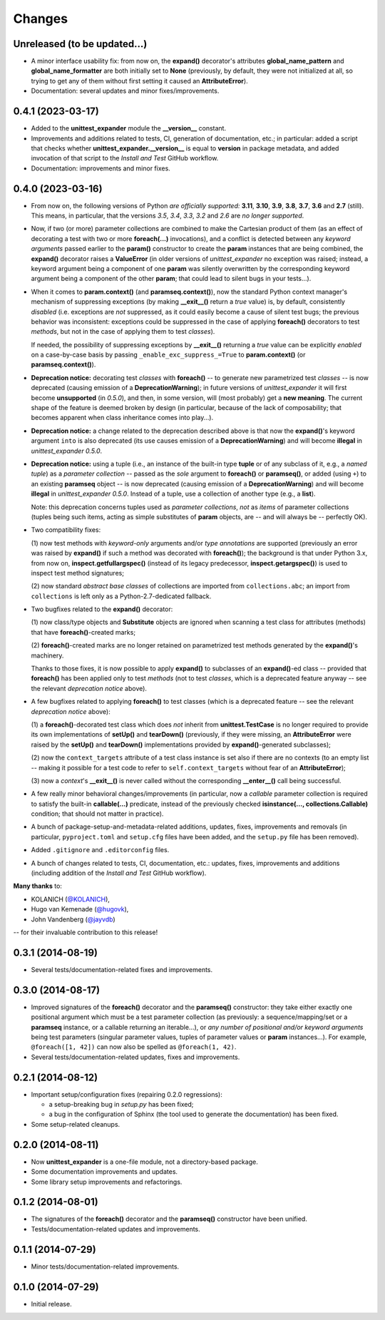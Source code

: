 Changes
=======

Unreleased (to be updated...)
-----------------------------

* A minor interface usability fix: from now on, the **expand()**
  decorator's attributes **global_name_pattern** and
  **global_name_formatter** are both initially set to **None**
  (previously, by default, they were not initialized at all, so
  trying to get any of them without first setting it caused an
  **AttributeError**).

* Documentation: several updates and minor fixes/improvements.


0.4.1 (2023-03-17)
------------------

* Added to the **unittest_expander** module the **__version__** constant.

* Improvements and additions related to tests, CI, generation of
  documentation, etc.; in particular: added a script that checks whether
  **unittest_expander.__version__** is equal to **version** in package
  metadata, and added invocation of that script to the *Install and
  Test* GitHub workflow.

* Documentation: improvements and minor fixes.


0.4.0 (2023-03-16)
------------------

* From now on, the following versions of Python *are officially
  supported:* **3.11**, **3.10**, **3.9**, **3.8**, **3.7**, **3.6**
  and **2.7** (still).  This means, in particular, that the versions
  *3.5*, *3.4*, *3.3*, *3.2* and *2.6* are *no longer supported*.

* Now, if two (or more) parameter collections are combined to make the
  Cartesian product of them (as an effect of decorating a test with
  two or more **foreach(...)** invocations), and a conflict is detected
  between any *keyword arguments* passed earlier to the **param()**
  constructor to create the **param** instances that are being combined,
  the **expand()** decorator raises a **ValueError** (in older versions
  of *unittest_expander* no exception was raised; instead, a keyword
  argument being a component of one **param** was silently overwritten
  by the corresponding keyword argument being a component of the other
  **param**; that could lead to silent bugs in your tests...).

* When it comes to **param.context()** (and **paramseq.context()**),
  now the standard Python context manager's mechanism of suppressing
  exceptions (by making **__exit__()** return a *true* value) is,
  by default, consistently *disabled* (i.e. exceptions are *not*
  suppressed, as it could easily become a cause of silent test bugs; the
  previous behavior was inconsistent: exceptions could be suppressed in
  the case of applying **foreach()** decorators to test *methods*, but
  not in the case of applying them to test *classes*).

  If needed, the possibility of suppressing exceptions by **__exit__()**
  returning a *true* value can be explicitly *enabled* on a case-by-case
  basis by passing ``_enable_exc_suppress_=True`` to **param.context()**
  (or **paramseq.context()**).

* **Deprecation notice:** decorating test *classes* with **foreach()**
  -- to generate new parametrized test *classes* -- is now deprecated
  (causing emission of a **DeprecationWarning**); in future versions of
  *unittest_expander* it will first become **unsupported** (in *0.5.0*),
  and then, in some version, will (most probably) get a **new meaning**.
  The current shape of the feature is deemed broken by design (in
  particular, because of the lack of composability; that becomes
  apparent when class inheritance comes into play...).

* **Deprecation notice:** a change related to the deprecation described
  above is that now the **expand()**'s keyword argument ``into`` is also
  deprecated (its use causes emission of a **DeprecationWarning**) and
  will become **illegal** in *unittest_expander 0.5.0*.

* **Deprecation notice:** using a tuple (i.e., an instance of the
  built-in type **tuple** or of any subclass of it, e.g., a *named
  tuple*) as a *parameter collection* -- passed as the *sole* argument
  to **foreach()** or **paramseq()**, or added (using ``+``) to an
  existing **paramseq** object -- is now deprecated (causing emission
  of a **DeprecationWarning**) and will become **illegal** in
  *unittest_expander 0.5.0*.  Instead of a tuple, use a collection
  of another type (e.g., a **list**).

  Note: this deprecation concerns tuples used as *parameter collections*,
  *not* as *items* of parameter collections (tuples being such items,
  acting as simple substitutes of **param** objects, are -- and will
  always be -- perfectly OK).

* Two compatibility fixes:

  (1) now test methods with *keyword-only* arguments and/or *type
  annotations* are supported (previously an error was raised by
  **expand()** if such a method was decorated with **foreach()**);
  the background is that under Python 3.x, from now on,
  **inspect.getfullargspec()** (instead of its legacy predecessor,
  **inspect.getargspec()**) is used to inspect test method signatures;

  (2) now standard *abstract base classes* of collections are imported
  from ``collections.abc``; an import from ``collections`` is left only
  as a Python-2.7-dedicated fallback.

* Two bugfixes related to the **expand()** decorator:

  (1) now class/type objects and **Substitute** objects are ignored
  when scanning a test class for attributes (methods) that have
  **foreach()**-created marks;

  (2) **foreach()**-created marks are no longer retained on parametrized
  test methods generated by the **expand()**'s machinery.

  Thanks to those fixes, it is now possible to apply **expand()** to
  subclasses of an **expand()**-ed class -- provided that **foreach()**
  has been applied only to test *methods* (not to test *classes*, which
  is a deprecated feature anyway -- see the relevant *deprecation
  notice* above).

* A few bugfixes related to applying **foreach()** to test classes
  (which is a deprecated feature -- see the relevant *deprecation
  notice* above):

  (1) a **foreach()**-decorated test class which does *not* inherit
  from **unittest.TestCase** is no longer required to provide its
  own implementations of **setUp()** and **tearDown()** (previously,
  if they were missing, an **AttributeError** were raised by the
  **setUp()** and **tearDown()** implementations provided by
  **expand()**-generated subclasses);

  (2) now the ``context_targets`` attribute of a test class instance
  is set also if there are no contexts (to an empty list -- making it
  possible for a test code to refer to ``self.context_targets`` without
  fear of an **AttributeError**);

  (3) now a *context*'s **__exit__()** is never called without the
  corresponding **__enter__()** call being successful.

* A few really minor behavioral changes/improvements (in particular, now
  a *callable* parameter collection is required to satisfy the built-in
  **callable(...)** predicate, instead of the previously checked
  **isinstance(..., collections.Callable)** condition; that should not
  matter in practice).

* A bunch of package-setup-and-metadata-related additions, updates,
  fixes, improvements and removals (in particular, ``pyproject.toml``
  and ``setup.cfg`` files have been added, and the ``setup.py`` file has
  been removed).

* Added ``.gitignore`` and ``.editorconfig`` files.

* A bunch of changes related to tests, CI, documentation, etc.:
  updates, fixes, improvements and additions (including addition
  of the *Install and Test* GitHub workflow).

**Many thanks** to:

* KOLANICH (`@KOLANICH <https://github.com/KOLANICH>`_),
* Hugo van Kemenade (`@hugovk <https://github.com/hugovk>`_),
* John Vandenberg (`@jayvdb <https://github.com/jayvdb>`_)

-- for their invaluable contribution to this release!


0.3.1 (2014-08-19)
------------------

* Several tests/documentation-related fixes and improvements.


0.3.0 (2014-08-17)
------------------

* Improved signatures of the **foreach()** decorator and the
  **paramseq()** constructor: they take either exactly one positional
  argument which must be a test parameter collection (as previously: a
  sequence/mapping/set or a **paramseq** instance, or a callable
  returning an iterable...), or *any number of positional and/or keyword
  arguments* being test parameters (singular parameter values, tuples of
  parameter values or **param** instances...).  For example,
  ``@foreach([1, 42])`` can now also be spelled as ``@foreach(1, 42)``.

* Several tests/documentation-related updates, fixes and improvements.


0.2.1 (2014-08-12)
------------------

* Important setup/configuration fixes (repairing 0.2.0 regressions):

  * a setup-breaking bug in *setup.py* has been fixed;
  * a bug in the configuration of Sphinx (the tool used to generate
    the documentation) has been fixed.

* Some setup-related cleanups.


0.2.0 (2014-08-11)
------------------

* Now **unittest_expander** is a one-file module, not a directory-based
  package.

* Some documentation improvements and updates.

* Some library setup improvements and refactorings.


0.1.2 (2014-08-01)
------------------

* The signatures of the **foreach()** decorator and the **paramseq()**
  constructor have been unified.

* Tests/documentation-related updates and improvements.


0.1.1 (2014-07-29)
------------------

* Minor tests/documentation-related improvements.


0.1.0 (2014-07-29)
------------------

* Initial release.
